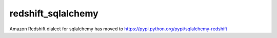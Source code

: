 redshift_sqlalchemy
===================

Amazon Redshift dialect for sqlalchemy has moved to https://pypi.python.org/pypi/sqlalchemy-redshift
